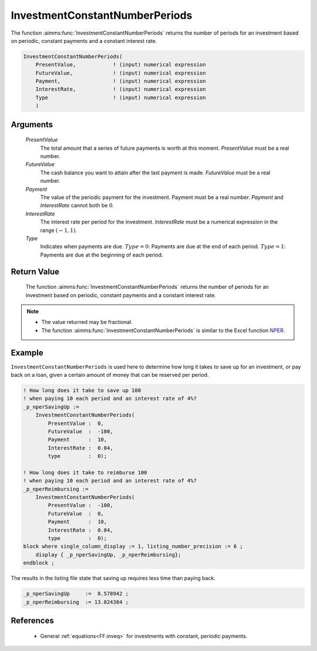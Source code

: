 .. aimms:function:: InvestmentConstantNumberPeriods(PresentValue, FutureValue, Payment, InterestRate, Type)

.. _InvestmentConstantNumberPeriods:

InvestmentConstantNumberPeriods
===============================

The function :aimms:func:`InvestmentConstantNumberPeriods` returns the number of
periods for an investment based on periodic, constant payments and a
constant interest rate.

.. code-block:: aimms

    InvestmentConstantNumberPeriods(
        PresentValue,            ! (input) numerical expression
        FutureValue,             ! (input) numerical expression
        Payment,                 ! (input) numerical expression
        InterestRate,            ! (input) numerical expression
        Type                     ! (input) numerical expression
        )

Arguments
---------

    *PresentValue*
        The total amount that a series of future payments is worth at this
        moment. *PresentValue* must be a real number.

    *FutureValue*
        The cash balance you want to attain after the last payment is made.
        *FutureValue* must be a real number.

    *Payment*
        The value of the periodic payment for the investment. Payment must be a
        real number. *Payment* and *InterestRate* cannot both be :math:`0`.

    *InterestRate*
        The interest rate per period for the investment. *InterestRate* must be
        a numerical expression in the range :math:`(-1, 1)`.

    *Type*
        Indicates when payments are due. :math:`Type = 0`: Payments are due at
        the end of each period. :math:`Type = 1`: Payments are due at the
        beginning of each period.

Return Value
------------

    The function :aimms:func:`InvestmentConstantNumberPeriods` returns the number of
    periods for an investment based on periodic, constant payments and a
    constant interest rate. 

.. note::

    -   The value returned may be fractional.

    -   The function :aimms:func:`InvestmentConstantNumberPeriods` is similar to the Excel
        function `NPER <https://support.microsoft.com/en-us/office/nper-function-240535b5-6653-4d2d-bfcf-b6a38151d815>`_.

Example
-------

``InvestmentConstantNumberPeriods`` is used here to determine 
how long it takes to save up for an investment, or pay back on a loan, 
given a certain amount of money that can be reserved per period.

.. code-block:: aimms

    ! How long does it take to save up 100 
    ! when paying 10 each period and an interest rate of 4%?
    _p_nperSavingUp := 
        InvestmentConstantNumberPeriods(
            PresentValue :  0, 
            FutureValue  :  -100, 
            Payment      :  10, 
            InterestRate :  0.04, 
            type         :  0);

    ! How long does it take to reimburse 100
    ! when paying 10 each period and an interest rate of 4%?
    _p_nperReimbursing := 
        InvestmentConstantNumberPeriods(
            PresentValue :  -100, 
            FutureValue  :  0, 
            Payment      :  10, 
            InterestRate :  0.04, 
            type         :  0);
    block where single_column_display := 1, listing_number_precision := 6 ;
        display { _p_nperSavingUp, _p_nperReimbursing};
    endblock ;

The results in the listing file state that saving up requires less time than paying back.

.. code-block:: aimms

    _p_nperSavingUp     :=  8.578942 ;
    _p_nperReimbursing  := 13.024384 ;
      

References
-----------

    *   General :ref:`equations<FF.inveq>` for investments with constant, periodic payments.
